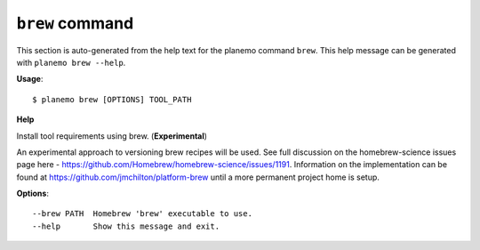 
``brew`` command
======================================

This section is auto-generated from the help text for the planemo command
``brew``. This help message can be generated with ``planemo brew
--help``.

**Usage**::

    $ planemo brew [OPTIONS] TOOL_PATH

**Help**

Install tool requirements using brew. (**Experimental**)

An experimental approach to versioning brew recipes will be used.
See full discussion on the homebrew-science issues page here -
https://github.com/Homebrew/homebrew-science/issues/1191. Information
on the implementation can be found at
https://github.com/jmchilton/platform-brew
until a more permanent project home is setup.

**Options**::


      --brew PATH  Homebrew 'brew' executable to use.
      --help       Show this message and exit.
    
